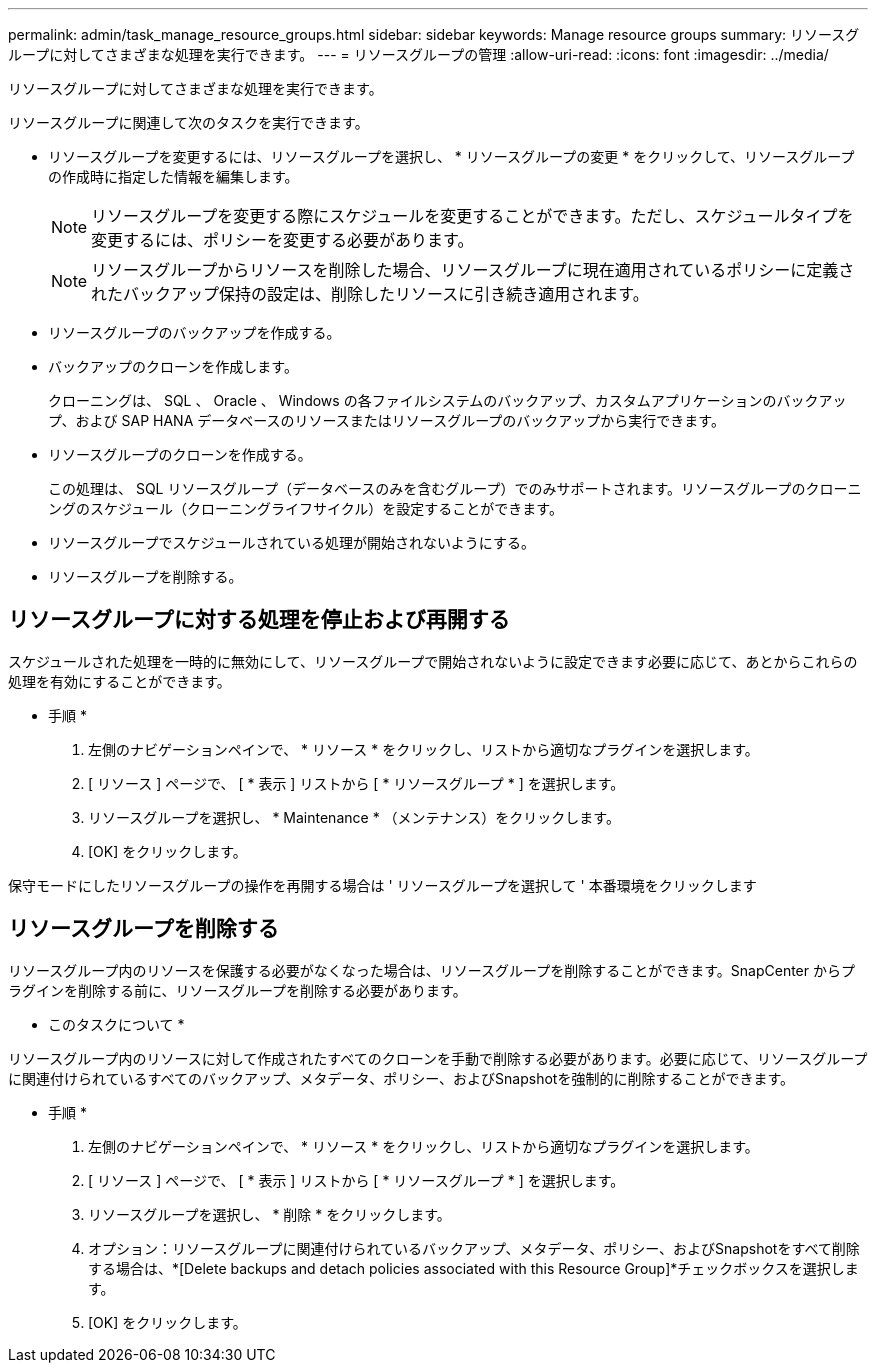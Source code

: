 ---
permalink: admin/task_manage_resource_groups.html 
sidebar: sidebar 
keywords: Manage resource groups 
summary: リソースグループに対してさまざまな処理を実行できます。 
---
= リソースグループの管理
:allow-uri-read: 
:icons: font
:imagesdir: ../media/


[role="lead"]
リソースグループに対してさまざまな処理を実行できます。

リソースグループに関連して次のタスクを実行できます。

* リソースグループを変更するには、リソースグループを選択し、 * リソースグループの変更 * をクリックして、リソースグループの作成時に指定した情報を編集します。
+

NOTE: リソースグループを変更する際にスケジュールを変更することができます。ただし、スケジュールタイプを変更するには、ポリシーを変更する必要があります。

+

NOTE: リソースグループからリソースを削除した場合、リソースグループに現在適用されているポリシーに定義されたバックアップ保持の設定は、削除したリソースに引き続き適用されます。

* リソースグループのバックアップを作成する。
* バックアップのクローンを作成します。
+
クローニングは、 SQL 、 Oracle 、 Windows の各ファイルシステムのバックアップ、カスタムアプリケーションのバックアップ、および SAP HANA データベースのリソースまたはリソースグループのバックアップから実行できます。

* リソースグループのクローンを作成する。
+
この処理は、 SQL リソースグループ（データベースのみを含むグループ）でのみサポートされます。リソースグループのクローニングのスケジュール（クローニングライフサイクル）を設定することができます。

* リソースグループでスケジュールされている処理が開始されないようにする。
* リソースグループを削除する。




== リソースグループに対する処理を停止および再開する

スケジュールされた処理を一時的に無効にして、リソースグループで開始されないように設定できます必要に応じて、あとからこれらの処理を有効にすることができます。

* 手順 *

. 左側のナビゲーションペインで、 * リソース * をクリックし、リストから適切なプラグインを選択します。
. [ リソース ] ページで、 [ * 表示 ] リストから [ * リソースグループ * ] を選択します。
. リソースグループを選択し、 * Maintenance * （メンテナンス）をクリックします。
. [OK] をクリックします。


保守モードにしたリソースグループの操作を再開する場合は ' リソースグループを選択して ' 本番環境をクリックします



== リソースグループを削除する

リソースグループ内のリソースを保護する必要がなくなった場合は、リソースグループを削除することができます。SnapCenter からプラグインを削除する前に、リソースグループを削除する必要があります。

* このタスクについて *

リソースグループ内のリソースに対して作成されたすべてのクローンを手動で削除する必要があります。必要に応じて、リソースグループに関連付けられているすべてのバックアップ、メタデータ、ポリシー、およびSnapshotを強制的に削除することができます。

* 手順 *

. 左側のナビゲーションペインで、 * リソース * をクリックし、リストから適切なプラグインを選択します。
. [ リソース ] ページで、 [ * 表示 ] リストから [ * リソースグループ * ] を選択します。
. リソースグループを選択し、 * 削除 * をクリックします。
. オプション：リソースグループに関連付けられているバックアップ、メタデータ、ポリシー、およびSnapshotをすべて削除する場合は、*[Delete backups and detach policies associated with this Resource Group]*チェックボックスを選択します。
. [OK] をクリックします。

